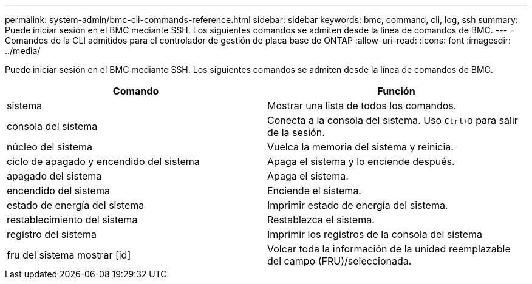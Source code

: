 ---
permalink: system-admin/bmc-cli-commands-reference.html 
sidebar: sidebar 
keywords: bmc, command, cli, log, ssh 
summary: Puede iniciar sesión en el BMC mediante SSH. Los siguientes comandos se admiten desde la línea de comandos de BMC. 
---
= Comandos de la CLI admitidos para el controlador de gestión de placa base de ONTAP
:allow-uri-read: 
:icons: font
:imagesdir: ../media/


[role="lead"]
Puede iniciar sesión en el BMC mediante SSH. Los siguientes comandos se admiten desde la línea de comandos de BMC.

|===
| Comando | Función 


 a| 
sistema
 a| 
Mostrar una lista de todos los comandos.



 a| 
consola del sistema
 a| 
Conecta a la consola del sistema. Uso `Ctrl+D` para salir de la sesión.



 a| 
núcleo del sistema
 a| 
Vuelca la memoria del sistema y reinicia.



 a| 
ciclo de apagado y encendido del sistema
 a| 
Apaga el sistema y lo enciende después.



 a| 
apagado del sistema
 a| 
Apaga el sistema.



 a| 
encendido del sistema
 a| 
Enciende el sistema.



 a| 
estado de energía del sistema
 a| 
Imprimir estado de energía del sistema.



 a| 
restablecimiento del sistema
 a| 
Restablezca el sistema.



 a| 
registro del sistema
 a| 
Imprimir los registros de la consola del sistema



 a| 
fru del sistema mostrar [id]
 a| 
Volcar toda la información de la unidad reemplazable del campo (FRU)/seleccionada.

|===